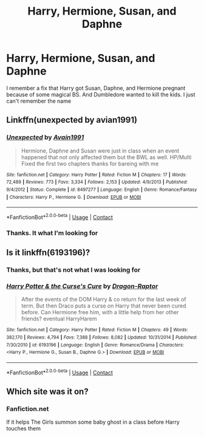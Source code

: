 #+TITLE: Harry, Hermione, Susan, and Daphne

* Harry, Hermione, Susan, and Daphne
:PROPERTIES:
:Author: Hufflepuffzd96
:Score: 0
:DateUnix: 1602365364.0
:DateShort: 2020-Oct-11
:FlairText: What's That Fic?
:END:
I remember a fix that Harry got Susan, Daphne, and Hermione pregnant because of some magical BS. And Dumbledore wanted to kill the kids. I just can't remember the name


** Linkffn(unexpected by avian1991)
:PROPERTIES:
:Author: anontarg
:Score: 2
:DateUnix: 1602439613.0
:DateShort: 2020-Oct-11
:END:

*** [[https://www.fanfiction.net/s/8497277/1/][*/Unexpected/*]] by [[https://www.fanfiction.net/u/4187486/Avain1991][/Avain1991/]]

#+begin_quote
  Hermione, Daphne and Susan were just in class when an event happened that not only affected them but the BWL as well. HP/Multi Fixed the first two chapters thanks for bareing with me
#+end_quote

^{/Site/:} ^{fanfiction.net} ^{*|*} ^{/Category/:} ^{Harry} ^{Potter} ^{*|*} ^{/Rated/:} ^{Fiction} ^{M} ^{*|*} ^{/Chapters/:} ^{17} ^{*|*} ^{/Words/:} ^{72,489} ^{*|*} ^{/Reviews/:} ^{773} ^{*|*} ^{/Favs/:} ^{3,334} ^{*|*} ^{/Follows/:} ^{2,153} ^{*|*} ^{/Updated/:} ^{4/9/2013} ^{*|*} ^{/Published/:} ^{9/4/2012} ^{*|*} ^{/Status/:} ^{Complete} ^{*|*} ^{/id/:} ^{8497277} ^{*|*} ^{/Language/:} ^{English} ^{*|*} ^{/Genre/:} ^{Romance/Fantasy} ^{*|*} ^{/Characters/:} ^{Harry} ^{P.,} ^{Hermione} ^{G.} ^{*|*} ^{/Download/:} ^{[[http://www.ff2ebook.com/old/ffn-bot/index.php?id=8497277&source=ff&filetype=epub][EPUB]]} ^{or} ^{[[http://www.ff2ebook.com/old/ffn-bot/index.php?id=8497277&source=ff&filetype=mobi][MOBI]]}

--------------

*FanfictionBot*^{2.0.0-beta} | [[https://github.com/FanfictionBot/reddit-ffn-bot/wiki/Usage][Usage]] | [[https://www.reddit.com/message/compose?to=tusing][Contact]]
:PROPERTIES:
:Author: FanfictionBot
:Score: 1
:DateUnix: 1602439636.0
:DateShort: 2020-Oct-11
:END:


*** Thanks. It what I'm looking for
:PROPERTIES:
:Author: Hufflepuffzd96
:Score: 1
:DateUnix: 1602440678.0
:DateShort: 2020-Oct-11
:END:


** Is it linkffn(6193196)?
:PROPERTIES:
:Author: dark-phoenix-lady
:Score: 1
:DateUnix: 1602367061.0
:DateShort: 2020-Oct-11
:END:

*** Thanks, but that's not what I was looking for
:PROPERTIES:
:Author: Hufflepuffzd96
:Score: 1
:DateUnix: 1602368407.0
:DateShort: 2020-Oct-11
:END:


*** [[https://www.fanfiction.net/s/6193196/1/][*/Harry Potter & the Curse's Cure/*]] by [[https://www.fanfiction.net/u/531670/Dragon-Raptor][/Dragon-Raptor/]]

#+begin_quote
  After the events of the DOM Harry & co return for the last week of term. But then Draco puts a curse on Harry that never been cured before. Can Hermione free him, with a little help from her other friends? eventual HarryHarem
#+end_quote

^{/Site/:} ^{fanfiction.net} ^{*|*} ^{/Category/:} ^{Harry} ^{Potter} ^{*|*} ^{/Rated/:} ^{Fiction} ^{M} ^{*|*} ^{/Chapters/:} ^{49} ^{*|*} ^{/Words/:} ^{382,170} ^{*|*} ^{/Reviews/:} ^{4,794} ^{*|*} ^{/Favs/:} ^{7,388} ^{*|*} ^{/Follows/:} ^{8,082} ^{*|*} ^{/Updated/:} ^{10/31/2014} ^{*|*} ^{/Published/:} ^{7/30/2010} ^{*|*} ^{/id/:} ^{6193196} ^{*|*} ^{/Language/:} ^{English} ^{*|*} ^{/Genre/:} ^{Romance/Drama} ^{*|*} ^{/Characters/:} ^{<Harry} ^{P.,} ^{Hermione} ^{G.,} ^{Susan} ^{B.,} ^{Daphne} ^{G.>} ^{*|*} ^{/Download/:} ^{[[http://www.ff2ebook.com/old/ffn-bot/index.php?id=6193196&source=ff&filetype=epub][EPUB]]} ^{or} ^{[[http://www.ff2ebook.com/old/ffn-bot/index.php?id=6193196&source=ff&filetype=mobi][MOBI]]}

--------------

*FanfictionBot*^{2.0.0-beta} | [[https://github.com/FanfictionBot/reddit-ffn-bot/wiki/Usage][Usage]] | [[https://www.reddit.com/message/compose?to=tusing][Contact]]
:PROPERTIES:
:Author: FanfictionBot
:Score: 0
:DateUnix: 1602367082.0
:DateShort: 2020-Oct-11
:END:


** Which site was it on?
:PROPERTIES:
:Author: rohan62442
:Score: 1
:DateUnix: 1602409751.0
:DateShort: 2020-Oct-11
:END:

*** Fanfiction.net

If it helps The Girls summon some baby ghost in a class before Harry touches them
:PROPERTIES:
:Author: Hufflepuffzd96
:Score: 1
:DateUnix: 1602429275.0
:DateShort: 2020-Oct-11
:END:
